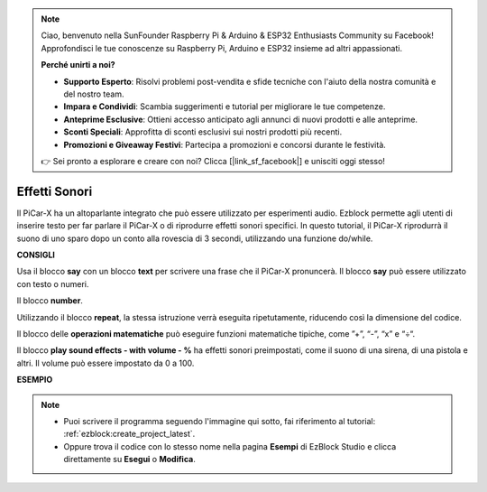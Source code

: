 .. note::

    Ciao, benvenuto nella SunFounder Raspberry Pi & Arduino & ESP32 Enthusiasts Community su Facebook! Approfondisci le tue conoscenze su Raspberry Pi, Arduino e ESP32 insieme ad altri appassionati.

    **Perché unirti a noi?**

    - **Supporto Esperto**: Risolvi problemi post-vendita e sfide tecniche con l'aiuto della nostra comunità e del nostro team.
    - **Impara e Condividi**: Scambia suggerimenti e tutorial per migliorare le tue competenze.
    - **Anteprime Esclusive**: Ottieni accesso anticipato agli annunci di nuovi prodotti e alle anteprime.
    - **Sconti Speciali**: Approfitta di sconti esclusivi sui nostri prodotti più recenti.
    - **Promozioni e Giveaway Festivi**: Partecipa a promozioni e concorsi durante le festività.

    👉 Sei pronto a esplorare e creare con noi? Clicca [|link_sf_facebook|] e unisciti oggi stesso!

Effetti Sonori
===============================

Il PiCar-X ha un altoparlante integrato che può essere utilizzato per esperimenti audio. Ezblock permette agli utenti di inserire testo per far parlare il PiCar-X o di riprodurre effetti sonori specifici. In questo tutorial, il PiCar-X riprodurrà il suono di uno sparo dopo un conto alla rovescia di 3 secondi, utilizzando una funzione do/while.

**CONSIGLI**

.. image:: img/sp210512_144106.png

Usa il blocco **say** con un blocco **text** per scrivere una frase che il PiCar-X pronuncerà. Il blocco **say** può essere utilizzato con testo o numeri.

.. image:: img/sp210512_144150.png

Il blocco **number**.

.. image:: img/sp210512_144216.png

Utilizzando il blocco **repeat**, la stessa istruzione verrà eseguita ripetutamente, riducendo così la dimensione del codice.

.. image:: img/sp210512_144418.png

Il blocco delle **operazioni matematiche** può eseguire funzioni matematiche tipiche, come ”+”, “-”, “x” e “÷“.

.. image:: img/sp210512_144530.png

Il blocco **play sound effects - with volume - %** ha effetti sonori preimpostati, come il suono di una sirena, di una pistola e altri. Il volume può essere impostato da 0 a 100.

**ESEMPIO**

.. note::

    * Puoi scrivere il programma seguendo l'immagine qui sotto, fai riferimento al tutorial: :ref:`ezblock:create_project_latest`.
    * Oppure trova il codice con lo stesso nome nella pagina **Esempi** di EzBlock Studio e clicca direttamente su **Esegui** o **Modifica**.

.. image:: img/sp210512_144944.png
